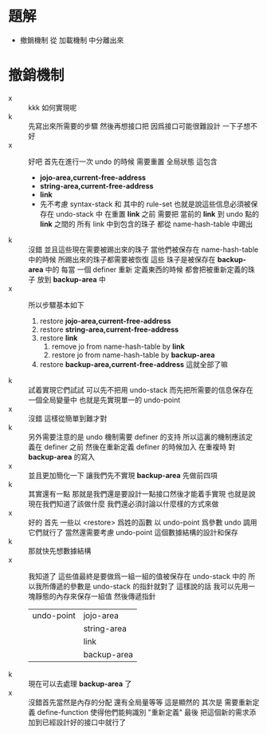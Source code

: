 * 題解
  * 撤銷機制 從 加載機制 中分離出來
* 撤銷機制
  - x :: kkk 如何實現呢
  - k :: 先寫出來所需要的步驟
       然後再想接口把
       因爲接口可能很難設計
       一下子想不好
  - x :: 好吧
       首先在進行一次 undo 的時候
       需要重置 全局狀態
       這包含
    - *jojo-area,current-free-address*
    - *string-area,current-free-address*
    - *link*
    - 先不考慮 syntax-stack 和 其中的 rule-set
      也就是說這些信息必須被保存在 undo-stack 中
      在重置 *link* 之前
      需要把 當前的 *link* 到 undo 點的 *link* 之間的 所有 link 中到包含的珠子 都從 name-hash-table 中踢出
  - k :: 沒錯
       並且這些現在需要被踢出來的珠子
       當他們被保存在 name-hash-table 中的時候 所踢出來的珠子都需要被恢復
       這些 珠子是被保存在 *backup-area* 中的
       每當 一個 definer 重新 定義東西的時候 都會把被重新定義的珠子 放到 *backup-area* 中
  - x :: 所以步驟基本如下
    1. restore *jojo-area,current-free-address*
    2. restore *string-area,current-free-address*
    3. restore *link*
       1. remove jo from name-hash-table by *link*
       2. restore jo from name-hash-table by *backup-area*
    4. restore *backup-area,current-free-address*
       這就全部了嘛
  - k :: 試着實現它們試試
       可以先不把用 undo-stack
       而先把所需要的信息保存在一個全局變量中
       也就是先實現單一的 undo-point
  - x :: 沒錯
       這樣從簡單到難才對
  - k :: 另外需要注意的是
       undo 機制需要 definer 的支持
       所以這裏的機制應該定義在 definer 之前
       然後在重新定義 definer 的時候加入 在重複時 對 *backup-area* 的寫入
  - x :: 並且更加簡化一下
       讓我們先不實現 *backup-area*
       先做前四項
  - k :: 其實還有一點
       那就是我們還是要設計一點接口然後才能着手實現
       也就是說
       現在我們知道了該做什麼
       我們還必須討論以什麼樣的方式來做
  - x :: 好的
       首先
       一些以 <restore> 爲姓的函數 以 undo-point 爲參數
       undo 調用它們就行了
       當然還需要考慮
       undo-point 這個數據結構的設計和保存
  - k :: 那就快先想數據結構
  - x :: 我知道了
       這些值最終是要做爲一組一組的值被保存在 undo-stack 中的
       所以我所傳遞的參數是 undo-stack 的指針就對了
       這樣說的話 我可以先用一塊靜態的內存來保存一組值 然後傳遞指針
       | undo-point | jojo-area   |
       |            | string-area |
       |            | link        |
       |            | backup-area |
  - k :: 現在可以去處理 *backup-area* 了
  - x :: 沒錯首先當然是內存的分配
       還有全局量等等 這是顯然的
       其次是 需要重新定義 define-function 使得他們能夠識別 "重新定義"
       最後 把這個新的需求添加到已經設計好的接口中就行了

